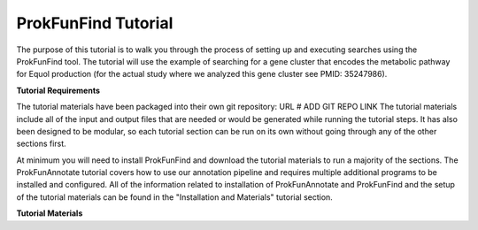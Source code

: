 ProkFunFind Tutorial
====================

The purpose of this tutorial is to walk you through the process of setting up
and executing searches using the ProkFunFind tool. The tutorial will use the
example of searching for a gene cluster that encodes the metabolic pathway for
Equol production (for the actual study where we analyzed this gene cluster
see PMID: 35247986).

**Tutorial Requirements**

The tutorial materials have been packaged into their own git repository: URL # ADD GIT REPO LINK
The tutorial materials include all of the input and output files that are needed
or would be generated while running the tutorial steps. It has also been designed
to be modular, so each tutorial section can be run on its own without going
through any of the other sections first.

At minimum you will need to install ProkFunFind and download the tutorial
materials to run a majority of the sections. The ProkFunAnnotate tutorial
covers how to use our annotation pipeline and requires multiple additional
programs to be installed and configured. All of the information related to
installation of ProkFunAnnotate and ProkFunFind and the setup of the tutorial
materials can be found in the "Installation and Materials" tutorial section.

**Tutorial Materials**
